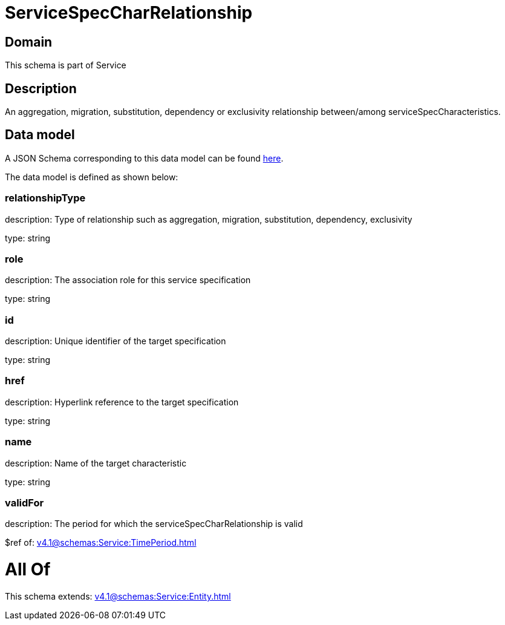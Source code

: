 = ServiceSpecCharRelationship

[#domain]
== Domain

This schema is part of Service

[#description]
== Description

An aggregation, migration, substitution, dependency or exclusivity relationship between/among serviceSpecCharacteristics.


[#data_model]
== Data model

A JSON Schema corresponding to this data model can be found https://tmforum.org[here].

The data model is defined as shown below:


=== relationshipType
description: Type of relationship such as aggregation, migration, substitution, dependency, exclusivity

type: string


=== role
description: The association role for this service specification

type: string


=== id
description: Unique identifier of the target specification

type: string


=== href
description: Hyperlink reference to the target specification

type: string


=== name
description: Name of the target  characteristic

type: string


=== validFor
description: The period for which the serviceSpecCharRelationship is valid

$ref of: xref:v4.1@schemas:Service:TimePeriod.adoc[]


= All Of 
This schema extends: xref:v4.1@schemas:Service:Entity.adoc[]
